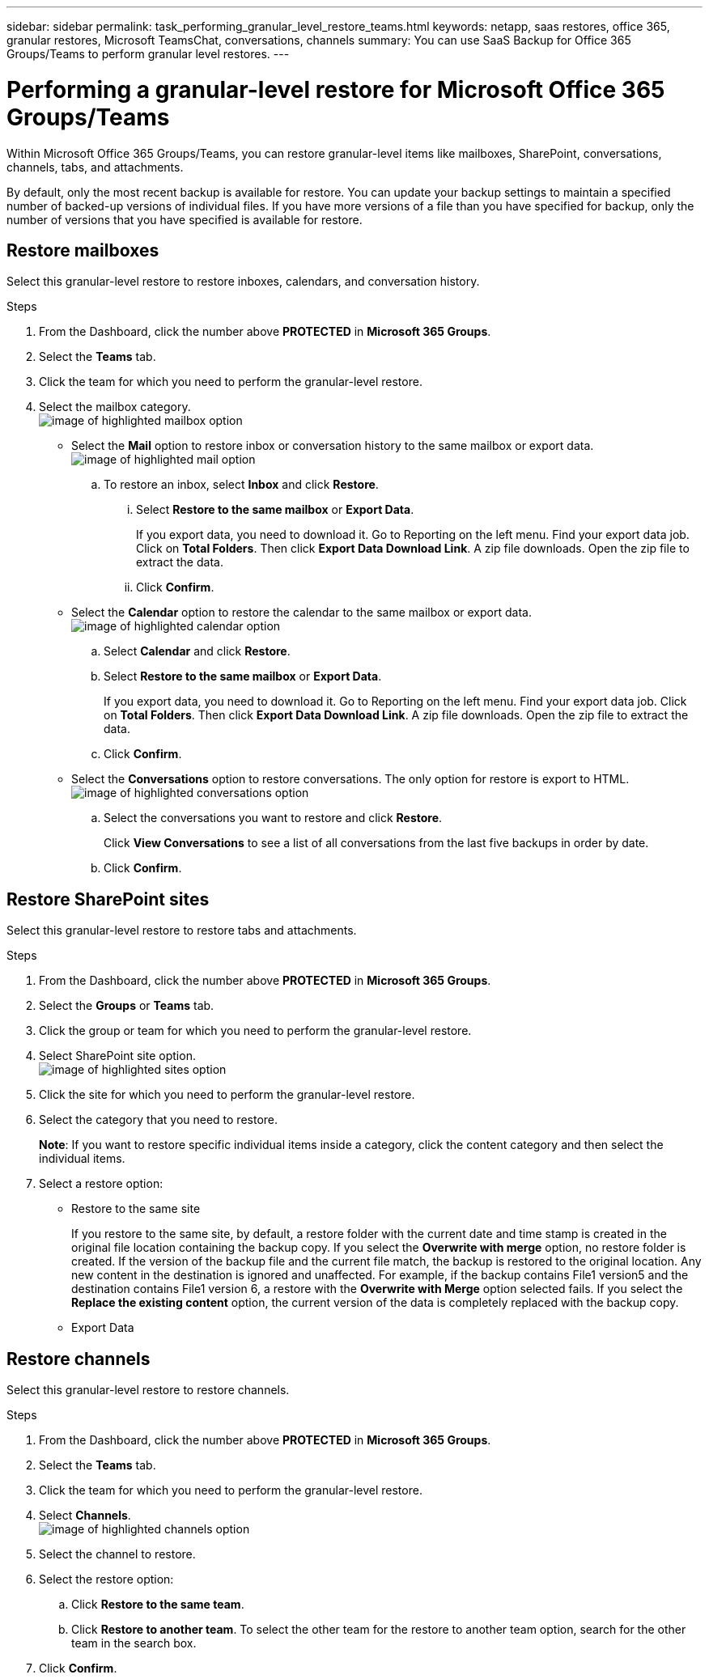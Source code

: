---
sidebar: sidebar
permalink: task_performing_granular_level_restore_teams.html
keywords: netapp, saas restores, office 365, granular restores, Microsoft TeamsChat, conversations, channels
summary: You can use SaaS Backup for Office 365 Groups/Teams to perform granular level restores.
---

= Performing a granular-level restore for Microsoft Office 365 Groups/Teams
:toc: macro
:toclevels: 1
:hardbreaks:
:nofooter:
:icons: font
:linkattrs:
:imagesdir: ./media/

[.lead]
Within Microsoft Office 365 Groups/Teams, you can restore granular-level items like mailboxes, SharePoint, conversations, channels, tabs, and attachments.

By default, only the most recent backup is available for restore.  You can update your backup settings to maintain a specified number of backed-up versions of individual files.  If you have more versions of a file than you have specified for backup, only the number of versions that you have specified is available for restore.

== Restore mailboxes
Select this granular-level restore to restore inboxes, calendars, and conversation history.

.Steps

. From the Dashboard, click the number above *PROTECTED* in *Microsoft 365 Groups*.
. Select the *Teams* tab.
. Click the team for which you need to perform the granular-level restore.
. Select the mailbox category.
image:granular_level_restore_mailbox_option.gif[image of highlighted mailbox option]
+
* Select the *Mail* option to restore inbox or conversation history to the same mailbox or export data.
image:granular_level_restore_mailbox_mail_option.gif[image of highlighted mail option]
+
.. To restore an inbox, select *Inbox* and click *Restore*.
... Select *Restore to the same mailbox* or *Export Data*.
+
If you export data, you need to download it. Go to Reporting on the left menu. Find your export data job. Click on *Total Folders*. Then click *Export Data Download Link*. A zip file downloads. Open the zip file to extract the data.
... Click *Confirm*.

* Select the *Calendar* option to restore the calendar to the same mailbox or export data.
image:granular_level_restore_mailbox_calendar_option.gif[image of highlighted calendar option]
+
.. Select *Calendar* and click *Restore*.
.. Select *Restore to the same mailbox* or *Export Data*.
+
If you export data, you need to download it. Go to Reporting on the left menu. Find your export data job. Click on *Total Folders*. Then click *Export Data Download Link*. A zip file downloads. Open the zip file to extract the data.
.. Click *Confirm*.

* Select the *Conversations* option to restore conversations. The only option for restore is export to HTML.
image:granular_level_restore_mailbox_conversations_option.gif[image of highlighted conversations option]
+
.. Select the conversations you want to restore and click *Restore*.
+
Click *View Conversations* to see a list of all conversations from the last five backups in order by date.
.. Click *Confirm*.

== Restore SharePoint sites
Select this granular-level restore to restore tabs and attachments.

.Steps

. From the Dashboard, click the number above *PROTECTED* in *Microsoft 365 Groups*.
. Select the *Groups* or *Teams* tab.
. Click the group or team for which you need to perform the granular-level restore.
. Select SharePoint site option.
image:granular_level_restore_sharepoint_site_option.gif[image of highlighted sites option]
+
.	Click the site for which you need to perform the granular-level restore.
. Select the category that you need to restore.
+
*Note*: If you want to restore specific individual items inside a category, click the content category and then select the individual items.

. Select a restore option:
+
* Restore to the same site
+
If you restore to the same site, by default, a restore folder with the current date and time stamp is created in the original file location containing the backup copy.  If you select the *Overwrite with merge* option, no restore folder is created.  If the version of the backup file and the current file match, the backup is restored to the original location.  Any new content in the destination is ignored and unaffected.  For example, if the backup contains File1 version5 and the destination contains File1 version 6, a restore with the *Overwrite with Merge* option selected fails.  If you select the *Replace the existing content* option, the current version of the data is completely replaced with the backup copy.
+
* Export Data

== Restore channels
Select this granular-level restore to restore channels.

.Steps

. From the Dashboard, click the number above *PROTECTED* in *Microsoft 365 Groups*.
. Select the *Teams* tab.
. Click the team for which you need to perform the granular-level restore.
. Select *Channels*.
image:granular_level_restore_channel_option.gif[image of highlighted channels option]
+
. Select the channel to restore.
. Select the restore option:
.. Click *Restore to the same team*.
.. Click *Restore to another team*. To select the other team for the restore to another team option, search for the other team in the search box.
. Click *Confirm*.
